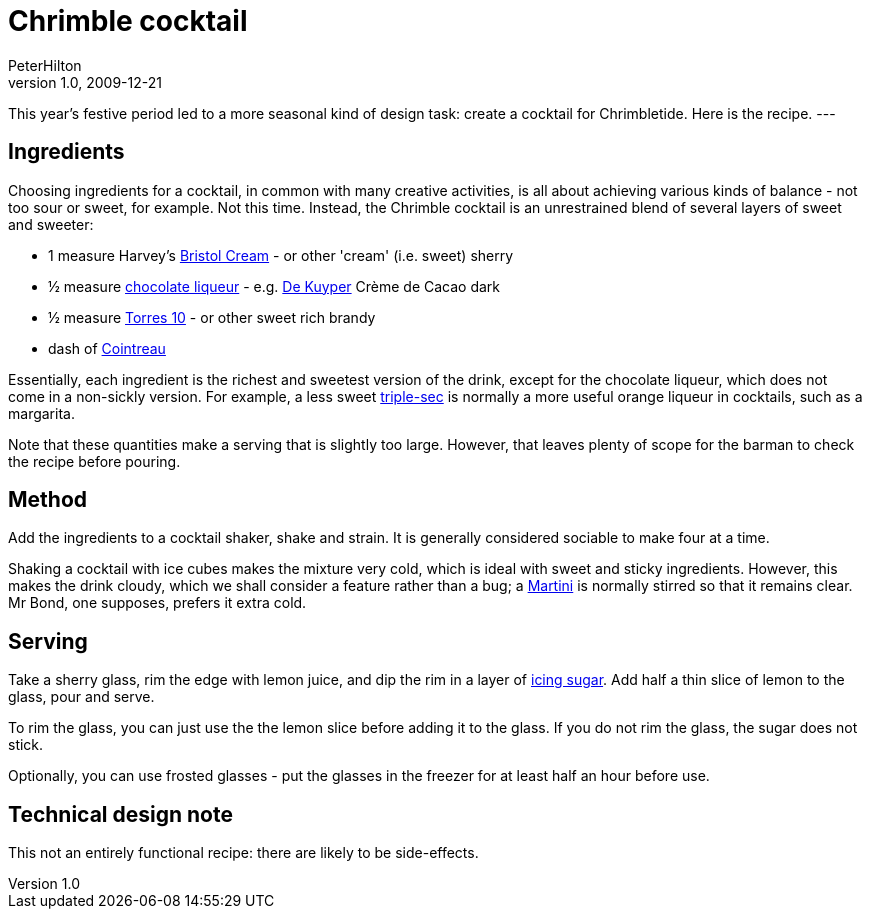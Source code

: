= Chrimble cocktail
PeterHilton
v1.0, 2009-12-21
:title: Chrimble cocktail
:tags: [fun]

This year's festive period led to a more seasonal kind of
design task: create a cocktail for Chrimbletide. Here is the recipe.
---

[[Ingredients]]
== Ingredients

Choosing ingredients for a cocktail, in common with many creative
activities, is all about achieving various kinds of balance - not too
sour or sweet, for example. Not this time. Instead, the Chrimble
cocktail is an unrestrained blend of several layers of sweet and
sweeter:

* 1 measure Harvey's http://en.wikipedia.org/wiki/Bristol_Cream[Bristol
Cream] - or other 'cream' (i.e. sweet) sherry
* ½ measure http://en.wikipedia.org/wiki/Chocolate_liqueur[chocolate
liqueur] - e.g. http://en.wikipedia.org/wiki/DeKuyper[De Kuyper] Crème
de Cacao dark
* ½ measure
http://www.torres.es/eng/asp/nv_ficha.asp?Ficha=producto&Cod=33[Torres
10] - or other sweet rich brandy
* dash of http://en.wikipedia.org/wiki/Cointreau[Cointreau]

Essentially, each ingredient is the richest and sweetest version of the
drink, except for the chocolate liqueur, which does not come in a
non-sickly version. For example, a less sweet
http://en.wikipedia.org/wiki/Triple_sec[triple-sec] is normally a more
useful orange liqueur in cocktails, such as a margarita.

Note that these quantities make a serving that is slightly too large.
However, that leaves plenty of scope for the barman to check the recipe
before pouring.

[[Method]]
== Method

Add the ingredients to a cocktail shaker, shake and strain. It is
generally considered sociable to make four at a time.

Shaking a cocktail with ice cubes makes the mixture very cold, which is
ideal with sweet and sticky ingredients. However, this makes the drink
cloudy, which we shall consider a feature rather than a bug; a
http://en.wikipedia.org/wiki/Martini_(cocktail)[Martini] is normally
stirred so that it remains clear. Mr Bond, one supposes, prefers it
extra cold.

[[Serving]]
== Serving

Take a sherry glass, rim the edge with lemon juice, and dip the rim in a
layer of http://en.wikipedia.org/wiki/Icing_sugar[icing sugar]. Add half
a thin slice of lemon to the glass, pour and serve.

To rim the glass, you can just use the the lemon slice before adding it
to the glass. If you do not rim the glass, the sugar does not stick.

Optionally, you can use frosted glasses - put the glasses in the freezer
for at least half an hour before use.

[[Technicaldesignnote]]
== Technical design note

This not an entirely functional recipe: there are likely to be
side-effects.

